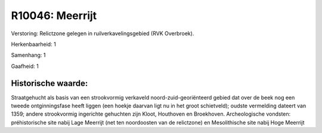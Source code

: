 R10046: Meerrijt
================

Verstoring:
Relictzone gelegen in ruilverkavelingsgebied (RVK Overbroek).

Herkenbaarheid: 1

Samenhang: 1

Gaafheid: 1


Historische waarde:
~~~~~~~~~~~~~~~~~~~

Straatgehucht als basis van een strookvormig verkaveld
noord-zuid-georiënteerd gebied dat over de beek nog een tweede
ontginningsfase heeft liggen (een hoekje daarvan ligt nu in het groot
schietveld); oudste vermelding dateert van 1359; andere strookvormig
ingerichte gehuchten zijn Kloot, Houthoven en Broekhoven. Archeologische
vondsten: préhistorische site nabij Lage Meerrijt (net ten noordoosten
van de relictzone) en Mesolithische site nabij Hoge Meerrijt



